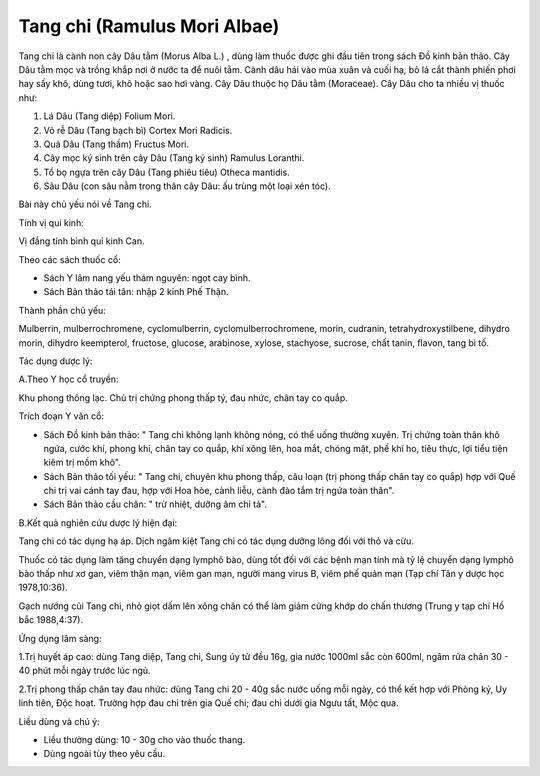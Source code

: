 .. _plants_tang_chi:

Tang chi (Ramulus Mori Albae)
#############################

Tang chi là cành non cây Dâu tằm (Morus Alba L.) , dùng làm thuốc được
ghi đầu tiên trong sách Đồ kinh bản thảo. Cây Dâu tằm mọc và trồng khắp
nơi ở nước ta để nuôi tằm. Cành dâu hái vào mùa xuân và cuối hạ, bỏ lá
cắt thành phiến phơi hay sấy khô, dùng tươi, khô hoặc sao hơi vàng. Cây
Dâu thuộc họ Dâu tằm (Moraceae). Cây Dâu cho ta nhiều vị thuốc như:

#. Lá Dâu (Tang diệp) Folium Mori.
#. Vỏ rễ Dâu (Tang bạch bì) Cortex Mori Radicis.
#. Quả Dâu (Tang thầm) Fructus Mori.
#. Cây mọc ký sinh trên cây Dâu (Tang ký sinh) Ramulus Loranthi.
#. Tổ bọ ngựa trên cây Dâu (Tang phiêu tiêu) Otheca mantidis.
#. Sâu Dâu (con sâu nằm trong thân cây Dâu: ấu trùng một loại xén tóc).

Bài này chủ yếu nói về Tang chi.

Tính vị qui kinh:

Vị đắng tính bình qui kinh Can.

Theo các sách thuốc cổ:

-  Sách Y lâm nang yếu thám nguyên: ngọt cay bình.
-  Sách Bản thảo tái tân: nhập 2 kinh Phế Thận.

Thành phần chủ yếu:

Mulberrin, mulberrochromene, cyclomulberrin, cyclomulberrochromene,
morin, cudranin, tetrahydroxystilbene, dihydro morin, dihydro
keempterol, fructose, glucose, arabinose, xylose, stachyose, sucrose,
chất tanin, flavon, tang bì tố.

Tác dụng dược lý:

A.Theo Y học cổ truyền:

Khu phong thông lạc. Chủ trị chứng phong thấp tý, đau nhức, chân tay co
quắp.

Trích đoạn Y văn cổ:

-  Sách Đồ kinh bản thảo: " Tang chi không lạnh không nóng, có thể uống
   thường xuyên. Trị chứng toàn thân khô ngứa, cước khí, phong khí, chân
   tay co quắp, khí xông lên, hoa mắt, chóng mặt, phế khí ho, tiêu thực,
   lợi tiểu tiện kiêm trị mồm khô".
-  Sách Bản thảo tối yếu: " Tang chi, chuyên khu phong thấp, câu loạn
   (trị phong thấp chân tay co quắp) hợp với Quế chi trị vai cánh tay
   đau, hợp với Hoa hòe, cành liễu, cành đào tắm trị ngứa toàn thân".
-  Sách Bản thảo cầu chân: " trừ nhiệt, dưỡng âm chỉ tả".

B.Kết quả nghiên cứu dược lý hiện đại:

Tang chi có tác dụng hạ áp. Dịch ngâm kiệt Tang chi có tác dụng dưỡng
lông đối với thỏ và cừu.

Thuốc có tác dụng làm tăng chuyển dạng lymphô bào, dùng tốt đối với các
bệnh mạn tính mà tỷ lệ chuyển dạng lymphô bào thấp như xơ gan, viêm thận
mạn, viêm gan mạn, người mang virus B, viêm phế quản mạn (Tạp chí Tân y
dược học 1978,10:36).

Gạch nướng củi Tang chi, nhỏ giọt dấm lên xông chân có thể làm giảm cứng
khớp do chấn thương (Trung y tạp chí Hồ bắc 1988,4:37).

Ứng dụng lâm sàng:

1.Trị huyết áp cao: dùng Tang diệp, Tang chi, Sung úy tử đều 16g, gia
nước 1000ml sắc còn 600ml, ngâm rửa chân 30 - 40 phút mỗi ngày trước lúc
ngủ.

2.Trị phong thấp chân tay đau nhức: dùng Tang chi 20 - 40g sắc nước uống
mỗi ngày, có thể kết hợp với Phòng kỷ, Uy linh tiên, Độc hoạt. Trường
hợp đau chi trên gia Quế chi; đau chi dưới gia Ngưu tất, Mộc qua.

Liều dùng và chú ý:

-  Liều thường dùng: 10 - 30g cho vào thuốc thang.
-  Dùng ngoài tùy theo yêu cầu.

..  image:: TANGCHI.JPG
   :width: 50px
   :height: 50px
   :target: TANGCHI_.HTM
